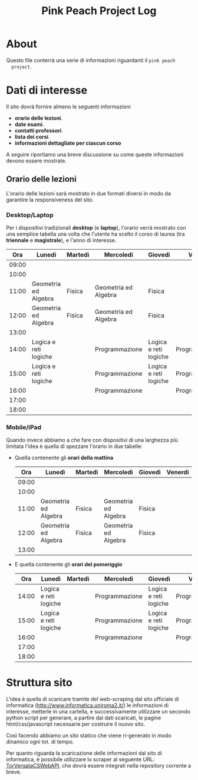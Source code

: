 #+TITLE: Pink Peach Project Log

* About
  Questo file conterrà una serie di informazioni riguardanti il ~pink peach
  project~.

* Dati di interesse
  Il sito dovrà fornire almeno le seguenti informazioni

  - *orario delle lezioni*.
  - *date esami*.
  - *contatti professori*.
  - *lista dei corsi*.
  - *informazioni dettagliate per ciascun corso*

  A seguire riportiamo una breve discussione su come queste
  informazioni devono essere mostrate.
  
** Orario delle lezioni
   L'orario delle lezioni sarà mostrato in due formati diversi in modo
   da garantire la responsiveness del sito.

*** Desktop/Laptop
    Per i dispositivi tradizionali *desktop* (e *laptop*), l'orario verrà
    mostrato con una semplice tabella una volta che l'utente ha scelto
    il corso di laurea (tra *triennale* e *magistrale*), e l'anno di
    interesse.

    |-------+-----------------------+---------+----------------------+-----------------------+----------------|
    |   *Ora* | *Lunedì*                | *Martedì* | *Mercoledì*            | *Giovedì*               | *Venerdì*        |
    |-------+-----------------------+---------+----------------------+-----------------------+----------------|
    | 09:00 |                       |         |                      |                       |                |
    | 10:00 |                       |         |                      |                       |                |
    | 11:00 | Geometria ed Algebra  | Fisica  | Geometria ed Algebra | Fisica                |                |
    | 12:00 | Geometria ed Algebra  | Fisica  | Geometria ed Algebra | Fisica                |                |
    | 13:00 |                       |         |                      |                       |                |
    | 14:00 | Logica e reti logiche |         | Programmazione       | Logica e reti logiche | Programmazione |
    | 15:00 | Logica e reti logiche |         | Programmazione       | Logica e reti logiche | Programmazione |
    | 16:00 |                       |         | Programmazione       |                       | Programmazione |
    | 17:00 |                       |         |                      |                       |                |
    | 18:00 |                       |         |                      |                       |                |
    |-------+-----------------------+---------+----------------------+-----------------------+----------------|

*** Mobile/iPad
    Quando invece abbiamo a che fare con dispositivi di una larghezza
    più limitata l'idea è quella di spezzare l'orario in due tabelle:

    - Quella contenente gli *orari della mattina*

      |-------+----------------------+---------+----------------------+---------+---------|
      |   *Ora* | *Lunedì*               | *Martedì* | *Mercoledì*            | *Giovedì* | *Venerdì* |
      |-------+----------------------+---------+----------------------+---------+---------|
      | 09:00 |                      |         |                      |         |         |
      | 10:00 |                      |         |                      |         |         |
      | 11:00 | Geometria ed Algebra | Fisica  | Geometria ed Algebra | Fisica  |         |
      | 12:00 | Geometria ed Algebra | Fisica  | Geometria ed Algebra | Fisica  |         |
      | 13:00 |                      |         |                      |         |         |
      |-------+----------------------+---------+----------------------+---------+---------|

    
    - E quella contenente gli *orari del pomeriggio*

      |-------+-----------------------+---------+----------------+-----------------------+----------------|
      |   *Ora* | *Lunedì*                | *Martedì* | *Mercoledì*      | *Giovedì*               | *Venerdì*        |
      |-------+-----------------------+---------+----------------+-----------------------+----------------|
      | 14:00 | Logica e reti logiche |         | Programmazione | Logica e reti logiche | Programmazione |
      | 15:00 | Logica e reti logiche |         | Programmazione | Logica e reti logiche | Programmazione |
      | 16:00 |                       |         | Programmazione |                       | Programmazione |
      | 17:00 |                       |         |                |                       |                |
      | 18:00 |                       |         |                |                       |                |
      |-------+-----------------------+---------+----------------+-----------------------+----------------|
      
* Struttura sito
  L'idea è quella di scaricare tramite del web-scraping dal sito
  ufficiale di informatica (http://www.informatica.uniroma2.it/) le
  informazioni di interesse, metterle in una cartella, e
  successivamente utilizzare un secondo python script per generare, a
  partire dai dati scaricati, le pagine html/css/javascript necessarie
  per costruire il nuovo sito.

  Così facendo abbiamo un sito statico che viene ri-generato in modo
  dinamico ogni tot. di tempo.

  Per quanto riguarda la scaricazione delle informazioni dal sito di
  informatica, è possibile utilizzare lo scraper al seguente URL:
  [[https://github.com/LeonardoE95/TorVergataCSWebAPI.git][TorVergataCSWebAPI]], che dovrà essere integrati nella repository
  corrente a breve.
